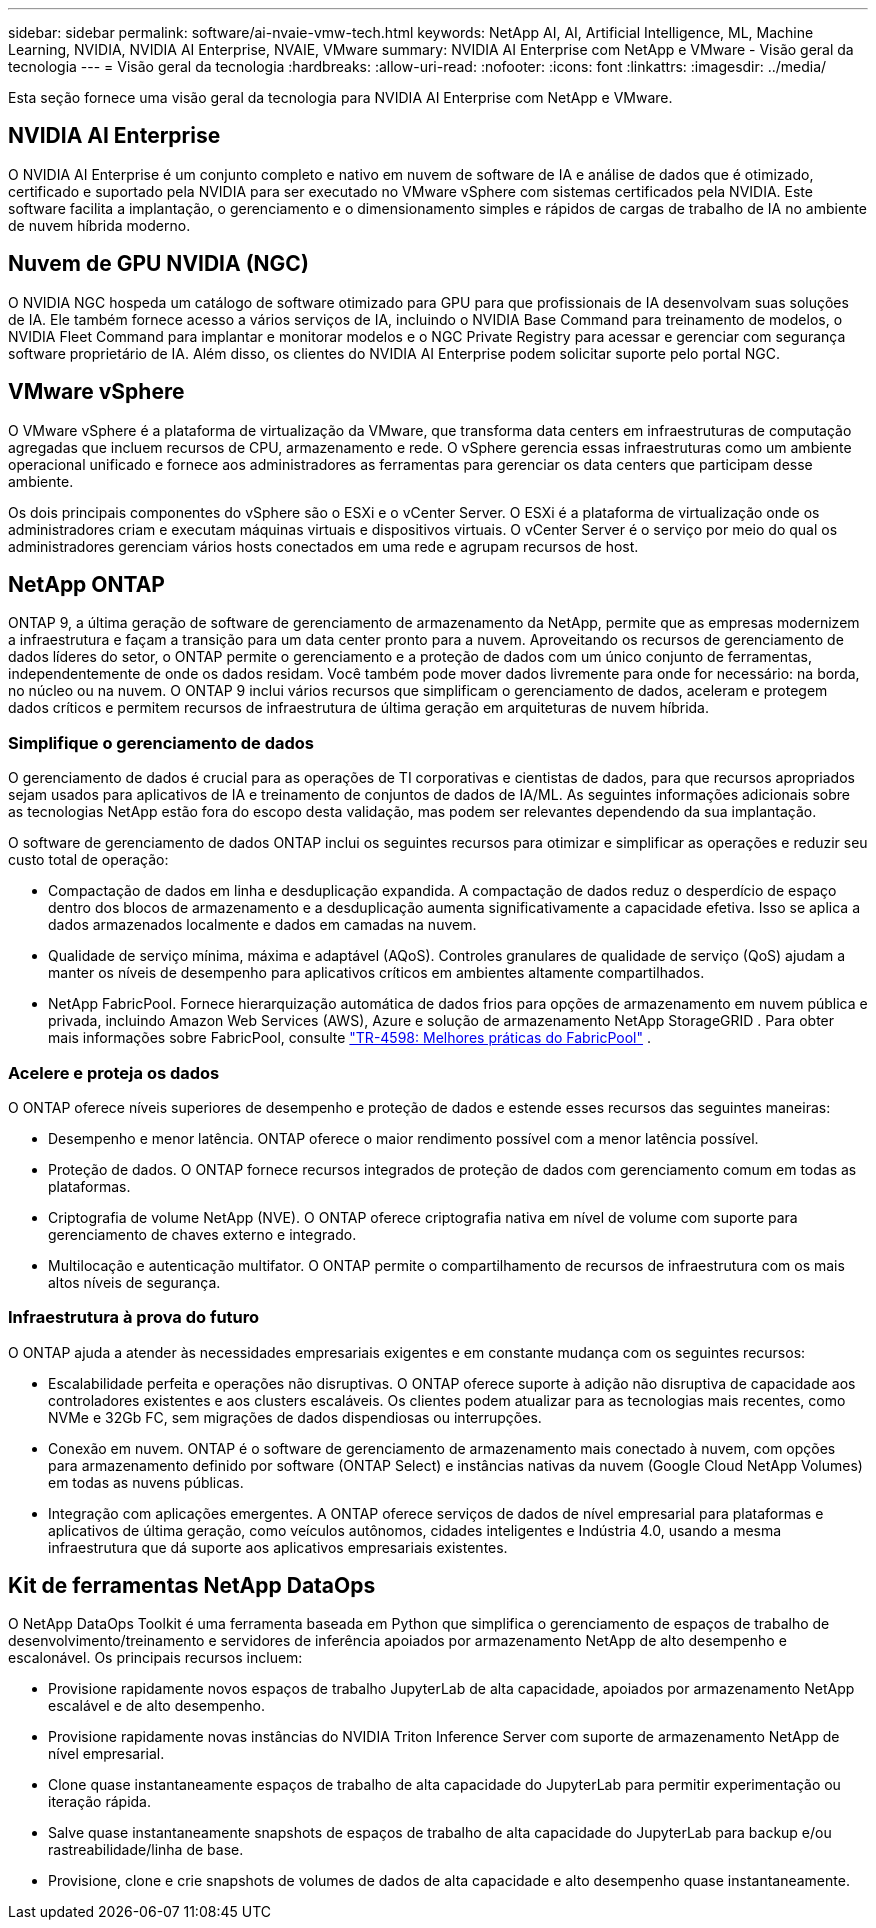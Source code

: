 ---
sidebar: sidebar 
permalink: software/ai-nvaie-vmw-tech.html 
keywords: NetApp AI, AI, Artificial Intelligence, ML, Machine Learning, NVIDIA, NVIDIA AI Enterprise, NVAIE, VMware 
summary: NVIDIA AI Enterprise com NetApp e VMware - Visão geral da tecnologia 
---
= Visão geral da tecnologia
:hardbreaks:
:allow-uri-read: 
:nofooter: 
:icons: font
:linkattrs: 
:imagesdir: ../media/


[role="lead"]
Esta seção fornece uma visão geral da tecnologia para NVIDIA AI Enterprise com NetApp e VMware.



== NVIDIA AI Enterprise

O NVIDIA AI Enterprise é um conjunto completo e nativo em nuvem de software de IA e análise de dados que é otimizado, certificado e suportado pela NVIDIA para ser executado no VMware vSphere com sistemas certificados pela NVIDIA.  Este software facilita a implantação, o gerenciamento e o dimensionamento simples e rápidos de cargas de trabalho de IA no ambiente de nuvem híbrida moderno.



== Nuvem de GPU NVIDIA (NGC)

O NVIDIA NGC hospeda um catálogo de software otimizado para GPU para que profissionais de IA desenvolvam suas soluções de IA.  Ele também fornece acesso a vários serviços de IA, incluindo o NVIDIA Base Command para treinamento de modelos, o NVIDIA Fleet Command para implantar e monitorar modelos e o NGC Private Registry para acessar e gerenciar com segurança software proprietário de IA.  Além disso, os clientes do NVIDIA AI Enterprise podem solicitar suporte pelo portal NGC.



== VMware vSphere

O VMware vSphere é a plataforma de virtualização da VMware, que transforma data centers em infraestruturas de computação agregadas que incluem recursos de CPU, armazenamento e rede. O vSphere gerencia essas infraestruturas como um ambiente operacional unificado e fornece aos administradores as ferramentas para gerenciar os data centers que participam desse ambiente.

Os dois principais componentes do vSphere são o ESXi e o vCenter Server.  O ESXi é a plataforma de virtualização onde os administradores criam e executam máquinas virtuais e dispositivos virtuais. O vCenter Server é o serviço por meio do qual os administradores gerenciam vários hosts conectados em uma rede e agrupam recursos de host.



== NetApp ONTAP

ONTAP 9, a última geração de software de gerenciamento de armazenamento da NetApp, permite que as empresas modernizem a infraestrutura e façam a transição para um data center pronto para a nuvem.  Aproveitando os recursos de gerenciamento de dados líderes do setor, o ONTAP permite o gerenciamento e a proteção de dados com um único conjunto de ferramentas, independentemente de onde os dados residam.  Você também pode mover dados livremente para onde for necessário: na borda, no núcleo ou na nuvem.  O ONTAP 9 inclui vários recursos que simplificam o gerenciamento de dados, aceleram e protegem dados críticos e permitem recursos de infraestrutura de última geração em arquiteturas de nuvem híbrida.



=== Simplifique o gerenciamento de dados

O gerenciamento de dados é crucial para as operações de TI corporativas e cientistas de dados, para que recursos apropriados sejam usados para aplicativos de IA e treinamento de conjuntos de dados de IA/ML.  As seguintes informações adicionais sobre as tecnologias NetApp estão fora do escopo desta validação, mas podem ser relevantes dependendo da sua implantação.

O software de gerenciamento de dados ONTAP inclui os seguintes recursos para otimizar e simplificar as operações e reduzir seu custo total de operação:

* Compactação de dados em linha e desduplicação expandida.  A compactação de dados reduz o desperdício de espaço dentro dos blocos de armazenamento e a desduplicação aumenta significativamente a capacidade efetiva.  Isso se aplica a dados armazenados localmente e dados em camadas na nuvem.
* Qualidade de serviço mínima, máxima e adaptável (AQoS).  Controles granulares de qualidade de serviço (QoS) ajudam a manter os níveis de desempenho para aplicativos críticos em ambientes altamente compartilhados.
* NetApp FabricPool.  Fornece hierarquização automática de dados frios para opções de armazenamento em nuvem pública e privada, incluindo Amazon Web Services (AWS), Azure e solução de armazenamento NetApp StorageGRID .  Para obter mais informações sobre FabricPool, consulte https://www.netapp.com/pdf.html?item=/media/17239-tr4598pdf.pdf["TR-4598: Melhores práticas do FabricPool"^] .




=== Acelere e proteja os dados

O ONTAP oferece níveis superiores de desempenho e proteção de dados e estende esses recursos das seguintes maneiras:

* Desempenho e menor latência.  ONTAP oferece o maior rendimento possível com a menor latência possível.
* Proteção de dados.  O ONTAP fornece recursos integrados de proteção de dados com gerenciamento comum em todas as plataformas.
* Criptografia de volume NetApp (NVE).  O ONTAP oferece criptografia nativa em nível de volume com suporte para gerenciamento de chaves externo e integrado.
* Multilocação e autenticação multifator.  O ONTAP permite o compartilhamento de recursos de infraestrutura com os mais altos níveis de segurança.




=== Infraestrutura à prova do futuro

O ONTAP ajuda a atender às necessidades empresariais exigentes e em constante mudança com os seguintes recursos:

* Escalabilidade perfeita e operações não disruptivas.  O ONTAP oferece suporte à adição não disruptiva de capacidade aos controladores existentes e aos clusters escaláveis.  Os clientes podem atualizar para as tecnologias mais recentes, como NVMe e 32Gb FC, sem migrações de dados dispendiosas ou interrupções.
* Conexão em nuvem.  ONTAP é o software de gerenciamento de armazenamento mais conectado à nuvem, com opções para armazenamento definido por software (ONTAP Select) e instâncias nativas da nuvem (Google Cloud NetApp Volumes) em todas as nuvens públicas.
* Integração com aplicações emergentes.  A ONTAP oferece serviços de dados de nível empresarial para plataformas e aplicativos de última geração, como veículos autônomos, cidades inteligentes e Indústria 4.0, usando a mesma infraestrutura que dá suporte aos aplicativos empresariais existentes.




== Kit de ferramentas NetApp DataOps

O NetApp DataOps Toolkit é uma ferramenta baseada em Python que simplifica o gerenciamento de espaços de trabalho de desenvolvimento/treinamento e servidores de inferência apoiados por armazenamento NetApp de alto desempenho e escalonável.  Os principais recursos incluem:

* Provisione rapidamente novos espaços de trabalho JupyterLab de alta capacidade, apoiados por armazenamento NetApp escalável e de alto desempenho.
* Provisione rapidamente novas instâncias do NVIDIA Triton Inference Server com suporte de armazenamento NetApp de nível empresarial.
* Clone quase instantaneamente espaços de trabalho de alta capacidade do JupyterLab para permitir experimentação ou iteração rápida.
* Salve quase instantaneamente snapshots de espaços de trabalho de alta capacidade do JupyterLab para backup e/ou rastreabilidade/linha de base.
* Provisione, clone e crie snapshots de volumes de dados de alta capacidade e alto desempenho quase instantaneamente.

